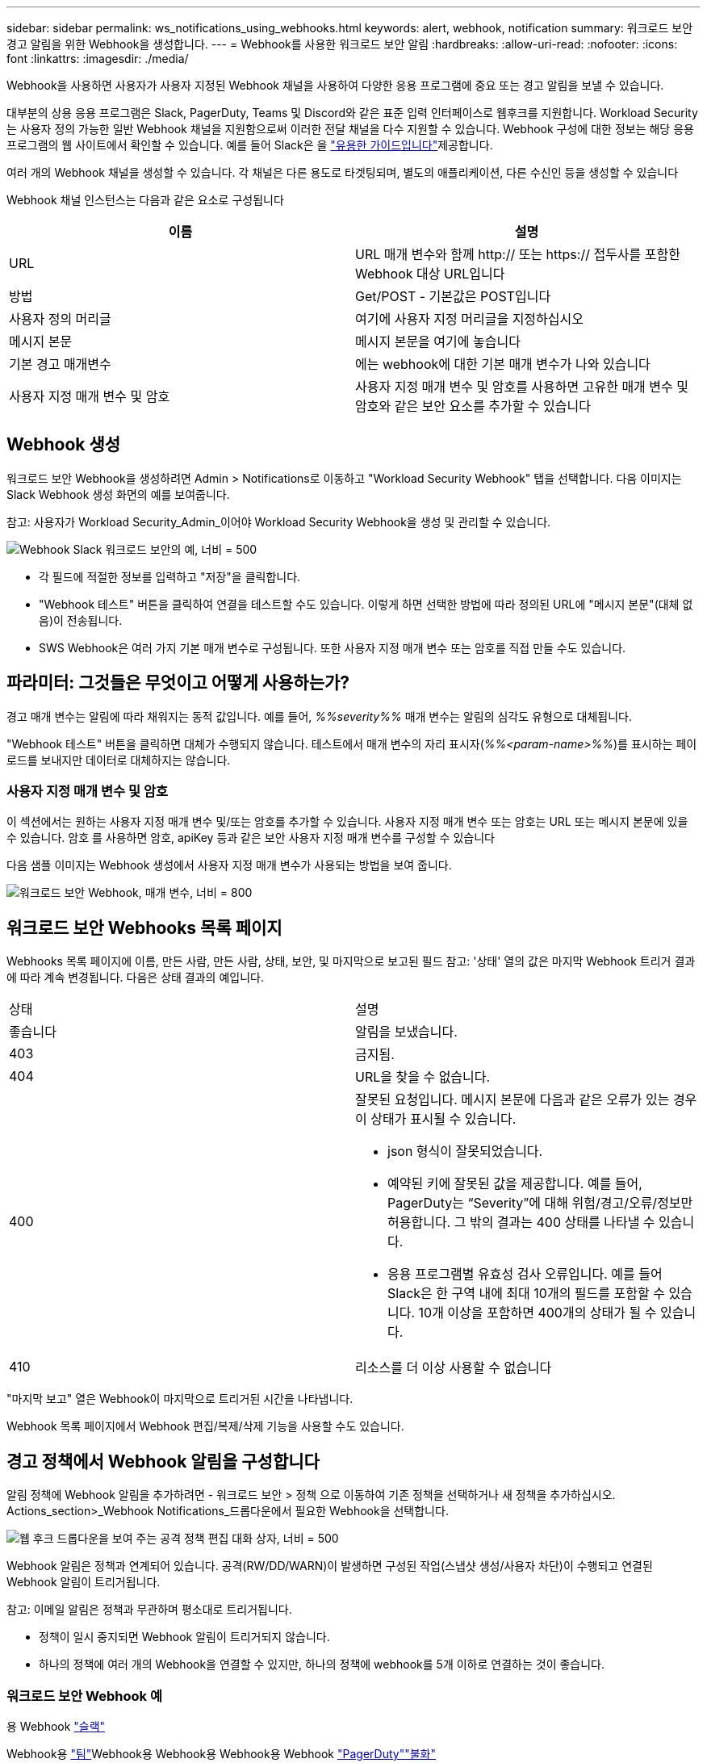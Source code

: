 ---
sidebar: sidebar 
permalink: ws_notifications_using_webhooks.html 
keywords: alert, webhook, notification 
summary: 워크로드 보안 경고 알림을 위한 Webhook을 생성합니다. 
---
= Webhook를 사용한 워크로드 보안 알림
:hardbreaks:
:allow-uri-read: 
:nofooter: 
:icons: font
:linkattrs: 
:imagesdir: ./media/


[role="lead"]
Webhook을 사용하면 사용자가 사용자 지정된 Webhook 채널을 사용하여 다양한 응용 프로그램에 중요 또는 경고 알림을 보낼 수 있습니다.

대부분의 상용 응용 프로그램은 Slack, PagerDuty, Teams 및 Discord와 같은 표준 입력 인터페이스로 웹후크를 지원합니다. Workload Security는 사용자 정의 가능한 일반 Webhook 채널을 지원함으로써 이러한 전달 채널을 다수 지원할 수 있습니다. Webhook 구성에 대한 정보는 해당 응용 프로그램의 웹 사이트에서 확인할 수 있습니다. 예를 들어 Slack은 을 link:https://api.slack.com/messaging/webhooks["유용한 가이드입니다"]제공합니다.

여러 개의 Webhook 채널을 생성할 수 있습니다. 각 채널은 다른 용도로 타겟팅되며, 별도의 애플리케이션, 다른 수신인 등을 생성할 수 있습니다

Webhook 채널 인스턴스는 다음과 같은 요소로 구성됩니다

|===
| 이름 | 설명 


| URL | URL 매개 변수와 함께 http:// 또는 https:// 접두사를 포함한 Webhook 대상 URL입니다 


| 방법 | Get/POST - 기본값은 POST입니다 


| 사용자 정의 머리글 | 여기에 사용자 지정 머리글을 지정하십시오 


| 메시지 본문 | 메시지 본문을 여기에 놓습니다 


| 기본 경고 매개변수 | 에는 webhook에 대한 기본 매개 변수가 나와 있습니다 


| 사용자 지정 매개 변수 및 암호 | 사용자 지정 매개 변수 및 암호를 사용하면 고유한 매개 변수 및 암호와 같은 보안 요소를 추가할 수 있습니다 
|===


== Webhook 생성

워크로드 보안 Webhook을 생성하려면 Admin > Notifications로 이동하고 "Workload Security Webhook" 탭을 선택합니다. 다음 이미지는 Slack Webhook 생성 화면의 예를 보여줍니다.

참고: 사용자가 Workload Security_Admin_이어야 Workload Security Webhook을 생성 및 관리할 수 있습니다.

image:ws_webhook_slack_example.png["Webhook Slack 워크로드 보안의 예, 너비 = 500"]

* 각 필드에 적절한 정보를 입력하고 "저장"을 클릭합니다.
* "Webhook 테스트" 버튼을 클릭하여 연결을 테스트할 수도 있습니다. 이렇게 하면 선택한 방법에 따라 정의된 URL에 "메시지 본문"(대체 없음)이 전송됩니다.
* SWS Webhook은 여러 가지 기본 매개 변수로 구성됩니다. 또한 사용자 지정 매개 변수 또는 암호를 직접 만들 수도 있습니다.




== 파라미터: 그것들은 무엇이고 어떻게 사용하는가?

경고 매개 변수는 알림에 따라 채워지는 동적 값입니다. 예를 들어, _%%severity%%_ 매개 변수는 알림의 심각도 유형으로 대체됩니다.

"Webhook 테스트" 버튼을 클릭하면 대체가 수행되지 않습니다. 테스트에서 매개 변수의 자리 표시자(_%%<param-name>%%_)를 표시하는 페이로드를 보내지만 데이터로 대체하지는 않습니다.



=== 사용자 지정 매개 변수 및 암호

이 섹션에서는 원하는 사용자 지정 매개 변수 및/또는 암호를 추가할 수 있습니다. 사용자 지정 매개 변수 또는 암호는 URL 또는 메시지 본문에 있을 수 있습니다. 암호 를 사용하면 암호, apiKey 등과 같은 보안 사용자 지정 매개 변수를 구성할 수 있습니다

다음 샘플 이미지는 Webhook 생성에서 사용자 지정 매개 변수가 사용되는 방법을 보여 줍니다.

image:ws_webhook_parameters_example.png["워크로드 보안 Webhook, 매개 변수, 너비 = 800"]



== 워크로드 보안 Webhooks 목록 페이지

Webhooks 목록 페이지에 이름, 만든 사람, 만든 사람, 상태, 보안, 및 마지막으로 보고된 필드 참고: '상태' 열의 값은 마지막 Webhook 트리거 결과에 따라 계속 변경됩니다. 다음은 상태 결과의 예입니다.

|===


| 상태 | 설명 


| 좋습니다 | 알림을 보냈습니다. 


| 403 | 금지됨. 


| 404 | URL을 찾을 수 없습니다. 


| 400  a| 
잘못된 요청입니다. 메시지 본문에 다음과 같은 오류가 있는 경우 이 상태가 표시될 수 있습니다.

* json 형식이 잘못되었습니다.
* 예약된 키에 잘못된 값을 제공합니다. 예를 들어, PagerDuty는 “Severity”에 대해 위험/경고/오류/정보만 허용합니다. 그 밖의 결과는 400 상태를 나타낼 수 있습니다.
* 응용 프로그램별 유효성 검사 오류입니다. 예를 들어 Slack은 한 구역 내에 최대 10개의 필드를 포함할 수 있습니다. 10개 이상을 포함하면 400개의 상태가 될 수 있습니다.




| 410 | 리소스를 더 이상 사용할 수 없습니다 
|===
"마지막 보고" 열은 Webhook이 마지막으로 트리거된 시간을 나타냅니다.

Webhook 목록 페이지에서 Webhook 편집/복제/삭제 기능을 사용할 수도 있습니다.



== 경고 정책에서 Webhook 알림을 구성합니다

알림 정책에 Webhook 알림을 추가하려면 - 워크로드 보안 > 정책 으로 이동하여 기존 정책을 선택하거나 새 정책을 추가하십시오. Actions_section>_Webhook Notifications_드롭다운에서 필요한 Webhook을 선택합니다.

image:ws_edit_attack_policy.png["웹 후크 드롭다운을 보여 주는 공격 정책 편집 대화 상자, 너비 = 500"]

Webhook 알림은 정책과 연계되어 있습니다. 공격(RW/DD/WARN)이 발생하면 구성된 작업(스냅샷 생성/사용자 차단)이 수행되고 연결된 Webhook 알림이 트리거됩니다.

참고: 이메일 알림은 정책과 무관하며 평소대로 트리거됩니다.

* 정책이 일시 중지되면 Webhook 알림이 트리거되지 않습니다.
* 하나의 정책에 여러 개의 Webhook을 연결할 수 있지만, 하나의 정책에 webhook를 5개 이하로 연결하는 것이 좋습니다.




=== 워크로드 보안 Webhook 예

용 Webhook link:ws_webhook_example_slack.html["슬랙"]

Webhook용 link:ws_webhook_example_teams.html["팀"]Webhook용 Webhook용 Webhook용 Webhook link:ws_webhook_example_pagerduty.html["PagerDuty"]link:ws_webhook_example_discord.html["불화"]
